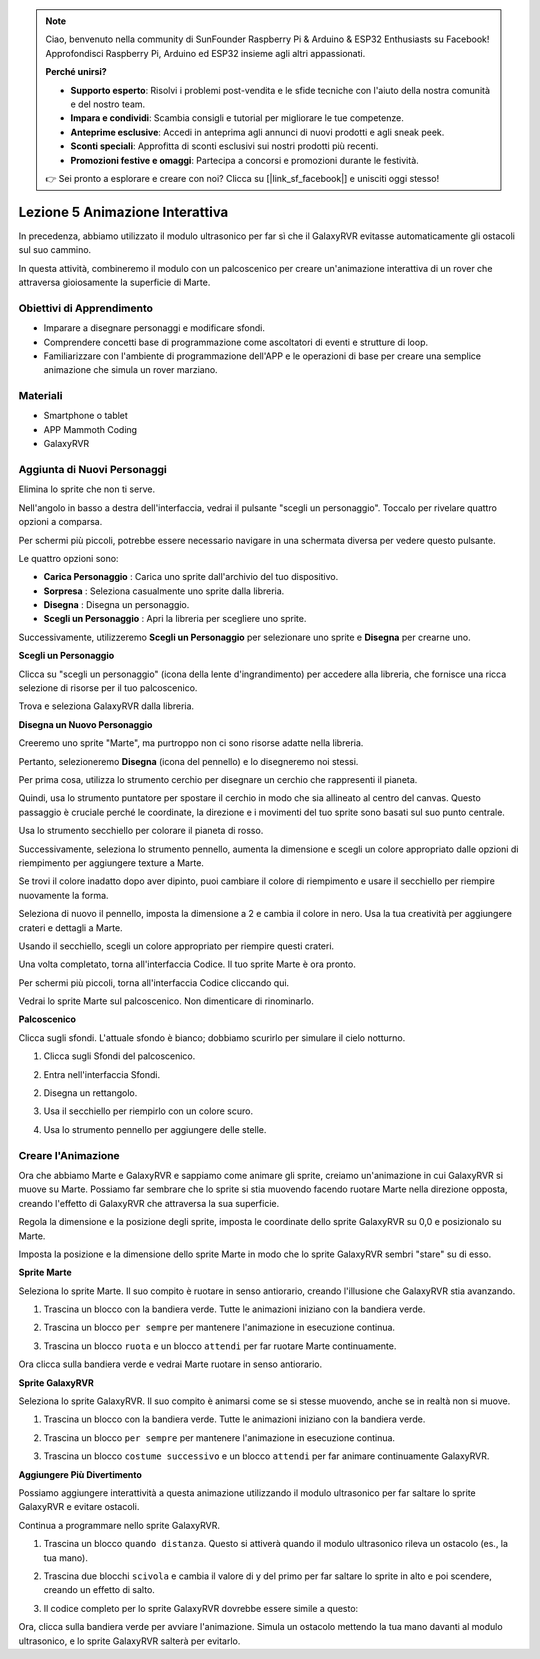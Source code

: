 .. note::

    Ciao, benvenuto nella community di SunFounder Raspberry Pi & Arduino & ESP32 Enthusiasts su Facebook! Approfondisci Raspberry Pi, Arduino ed ESP32 insieme agli altri appassionati.

    **Perché unirsi?**

    - **Supporto esperto**: Risolvi i problemi post-vendita e le sfide tecniche con l'aiuto della nostra comunità e del nostro team.
    - **Impara e condividi**: Scambia consigli e tutorial per migliorare le tue competenze.
    - **Anteprime esclusive**: Accedi in anteprima agli annunci di nuovi prodotti e agli sneak peek.
    - **Sconti speciali**: Approfitta di sconti esclusivi sui nostri prodotti più recenti.
    - **Promozioni festive e omaggi**: Partecipa a concorsi e promozioni durante le festività.

    👉 Sei pronto a esplorare e creare con noi? Clicca su [|link_sf_facebook|] e unisciti oggi stesso!



Lezione 5 Animazione Interattiva
===============================================

In precedenza, abbiamo utilizzato il modulo ultrasonico per far sì che il GalaxyRVR evitasse automaticamente gli ostacoli sul suo cammino.

In questa attività, combineremo il modulo con un palcoscenico per creare un'animazione interattiva di un rover che attraversa gioiosamente la superficie di Marte.


.. raw:: html

   <video width="600" loop autoplay muted>
      <source src="../_static/video/sc_animate_jump.mp4" type="video/mp4">
      Your browser does not support the video tag.
   </video>



Obiettivi di Apprendimento
------------------------------

* Imparare a disegnare personaggi e modificare sfondi.
* Comprendere concetti base di programmazione come ascoltatori di eventi e strutture di loop.
* Familiarizzare con l'ambiente di programmazione dell'APP e le operazioni di base per creare una semplice animazione che simula un rover marziano.

Materiali
------------

* Smartphone o tablet
* APP Mammoth Coding
* GalaxyRVR


Aggiunta di Nuovi Personaggi
--------------------------------

Elimina lo sprite che non ti serve.

.. image:: img/6_animate_delete.png
..   :align: left



Nell'angolo in basso a destra dell'interfaccia, vedrai il pulsante "scegli un personaggio". Toccalo per rivelare quattro opzioni a comparsa.


.. image:: img/2_create_sp.png
..  :align: left

Per schermi più piccoli, potrebbe essere necessario navigare in una schermata diversa per vedere questo pulsante.


.. image:: img/2_create_sp0.png
..  :align: left



Le quattro opzioni sono:

* **Carica Personaggio** : Carica uno sprite dall'archivio del tuo dispositivo.
* **Sorpresa** : Seleziona casualmente uno sprite dalla libreria.
* **Disegna** : Disegna un personaggio.
* **Scegli un Personaggio** : Apri la libreria per scegliere uno sprite.

Successivamente, utilizzeremo **Scegli un Personaggio** per selezionare uno sprite e **Disegna** per crearne uno.


**Scegli un Personaggio**

Clicca su "scegli un personaggio" (icona della lente d'ingrandimento) per accedere alla libreria, che fornisce una ricca selezione di risorse per il tuo palcoscenico.

.. image:: img/2_sp_list.png
.. :align: left

Trova e seleziona GalaxyRVR dalla libreria.

.. image:: img/2_sprite_rvr.png
.. :align: left




**Disegna un Nuovo Personaggio**

Creeremo uno sprite "Marte", ma purtroppo non ci sono risorse adatte nella libreria.

Pertanto, selezioneremo **Disegna** (icona del pennello) e lo disegneremo noi stessi.

.. image:: img/2_create_custom.png
.. :align: left

Per prima cosa, utilizza lo strumento cerchio per disegnare un cerchio che rappresenti il pianeta.

.. image:: img/2_create_custom1.png
.. :align: left

Quindi, usa lo strumento puntatore per spostare il cerchio in modo che sia allineato al centro del canvas.
Questo passaggio è cruciale perché le coordinate, la direzione e i movimenti del tuo sprite sono basati sul suo punto centrale.

.. image:: img/2_create_custom2.png
.. :align: left

Usa lo strumento secchiello per colorare il pianeta di rosso.

.. image:: img/2_create_custom3.png
.. :align: left

Successivamente, seleziona lo strumento pennello, aumenta la dimensione e scegli un colore appropriato dalle opzioni di riempimento per aggiungere texture a Marte.

.. image:: img/2_create_custom_pen.png
.. :align: left

Se trovi il colore inadatto dopo aver dipinto, puoi cambiare il colore di riempimento e usare il secchiello per riempire nuovamente la forma.

.. image:: img/2_create_custom5.png
.. :align: left

Seleziona di nuovo il pennello, imposta la dimensione a 2 e cambia il colore in nero. Usa la tua creatività per aggiungere crateri e dettagli a Marte.

.. image:: img/2_create_custom6.png
.. :align: left

Usando il secchiello, scegli un colore appropriato per riempire questi crateri.

.. image:: img/2_create_custom7.png
.. :align: left

Una volta completato, torna all'interfaccia Codice. Il tuo sprite Marte è ora pronto.

.. image:: img/2_create_custom8.png
.. :align: left

Per schermi più piccoli, torna all'interfaccia Codice cliccando qui.

.. image:: img/2_create_custom8.1.png
.. :align: left

Vedrai lo sprite Marte sul palcoscenico. Non dimenticare di rinominarlo.

.. image:: img/2_create_custom9.png
.. :align: left




**Palcoscenico**


Clicca sugli sfondi. L'attuale sfondo è bianco; dobbiamo scurirlo per simulare il cielo notturno.

1. Clicca sugli Sfondi del palcoscenico.

.. image:: img/6_jump_backdrop.png
.. :align: left

2. Entra nell'interfaccia Sfondi.

.. image:: img/6_jump_backdrop_page.png
.. :align: left

2. Disegna un rettangolo.

.. image:: img/6_jump_rect.png
.. :align: left

3. Usa il secchiello per riempirlo con un colore scuro.

.. image:: img/6_jump_fill.png
.. :align: left

4. Usa lo strumento pennello per aggiungere delle stelle.

.. image:: img/6_jump_paint.png
.. :align: left



Creare l'Animazione
------------------------

Ora che abbiamo Marte e GalaxyRVR e sappiamo come animare gli sprite, creiamo un'animazione in cui GalaxyRVR si muove su Marte.
Possiamo far sembrare che lo sprite si stia muovendo facendo ruotare Marte nella direzione opposta, creando l'effetto di GalaxyRVR che attraversa la sua superficie.

Regola la dimensione e la posizione degli sprite, 
imposta le coordinate dello sprite GalaxyRVR su 0,0 e posizionalo su Marte.

Imposta la posizione e la dimensione dello sprite Marte in modo che lo sprite GalaxyRVR sembri "stare" su di esso.

.. image:: img/6_jump_place.png
.. :align: left


**Sprite Marte**

.. image:: img/6_ssp_mars.png
    :align: left

Seleziona lo sprite Marte. Il suo compito è ruotare in senso antiorario, creando l'illusione che GalaxyRVR stia avanzando.


.. raw:: html

   <br></br>

1. Trascina un blocco con la bandiera verde. Tutte le animazioni iniziano con la bandiera verde.

.. image:: img/6_jump_mar_flag.png
.. :align: left

2. Trascina un blocco ``per sempre`` per mantenere l'animazione in esecuzione continua.

.. image:: img/6_jump_mar_forever.png
.. :align: left

3. Trascina un blocco ``ruota`` e un blocco ``attendi`` per far ruotare Marte continuamente.

.. image:: img/6_jump_mar_turn.png
.. :align: left


Ora clicca sulla bandiera verde e vedrai Marte ruotare in senso antiorario.



**Sprite GalaxyRVR**

.. image:: img/6_ssp_rvr.png
    :align: left


Seleziona lo sprite GalaxyRVR. Il suo compito è animarsi come se si stesse muovendo, anche se in realtà non si muove.

.. raw:: html

   <br></br>

1. Trascina un blocco con la bandiera verde. Tutte le animazioni iniziano con la bandiera verde.

.. image:: img/6_jump_mar_flag.png
.. :align: left


2. Trascina un blocco ``per sempre`` per mantenere l'animazione in esecuzione continua.

.. image:: img/6_jump_mar_forever.png
.. :align: left

3. Trascina un blocco ``costume successivo`` e un blocco ``attendi`` per far animare continuamente GalaxyRVR.

.. image:: img/6_jump_mar_next.png
.. :align: left


**Aggiungere Più Divertimento**

.. image:: img/6_ssp_rvr.png
    :align: left

Possiamo aggiungere interattività a questa animazione utilizzando il modulo ultrasonico per far saltare lo sprite GalaxyRVR e evitare ostacoli.

Continua a programmare nello sprite GalaxyRVR.


1. Trascina un blocco ``quando distanza``. Questo si attiverà quando il modulo ultrasonico rileva un ostacolo (es., la tua mano).

.. image:: img/6_jump_when.png
.. :align: left

2. Trascina due blocchi ``scivola`` e cambia il valore di y del primo per far saltare lo sprite in alto e poi scendere, creando un effetto di salto.

.. image:: img/6_jump_glide.png
.. :align: left


3. Il codice completo per lo sprite GalaxyRVR dovrebbe essere simile a questo:

.. image:: img/6_jump_mar_rvr_all.png
.. :align: left


Ora, clicca sulla bandiera verde per avviare l'animazione. Simula un ostacolo mettendo la tua mano davanti al modulo ultrasonico, e lo sprite GalaxyRVR salterà per evitarlo.

